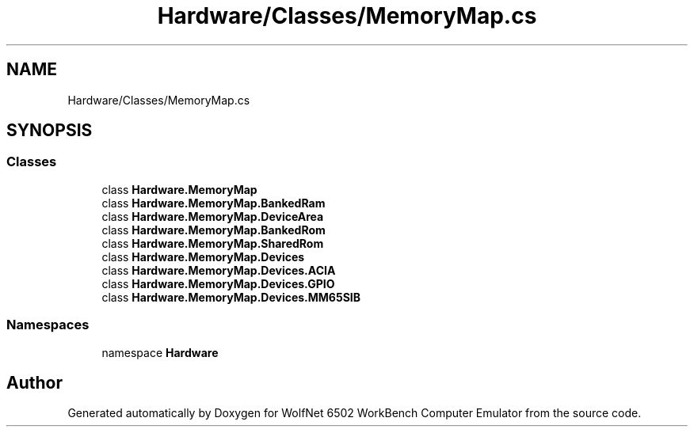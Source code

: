 .TH "Hardware/Classes/MemoryMap.cs" 3 "Wed Sep 28 2022" "Version beta" "WolfNet 6502 WorkBench Computer Emulator" \" -*- nroff -*-
.ad l
.nh
.SH NAME
Hardware/Classes/MemoryMap.cs
.SH SYNOPSIS
.br
.PP
.SS "Classes"

.in +1c
.ti -1c
.RI "class \fBHardware\&.MemoryMap\fP"
.br
.ti -1c
.RI "class \fBHardware\&.MemoryMap\&.BankedRam\fP"
.br
.ti -1c
.RI "class \fBHardware\&.MemoryMap\&.DeviceArea\fP"
.br
.ti -1c
.RI "class \fBHardware\&.MemoryMap\&.BankedRom\fP"
.br
.ti -1c
.RI "class \fBHardware\&.MemoryMap\&.SharedRom\fP"
.br
.ti -1c
.RI "class \fBHardware\&.MemoryMap\&.Devices\fP"
.br
.ti -1c
.RI "class \fBHardware\&.MemoryMap\&.Devices\&.ACIA\fP"
.br
.ti -1c
.RI "class \fBHardware\&.MemoryMap\&.Devices\&.GPIO\fP"
.br
.ti -1c
.RI "class \fBHardware\&.MemoryMap\&.Devices\&.MM65SIB\fP"
.br
.in -1c
.SS "Namespaces"

.in +1c
.ti -1c
.RI "namespace \fBHardware\fP"
.br
.in -1c
.SH "Author"
.PP 
Generated automatically by Doxygen for WolfNet 6502 WorkBench Computer Emulator from the source code\&.

